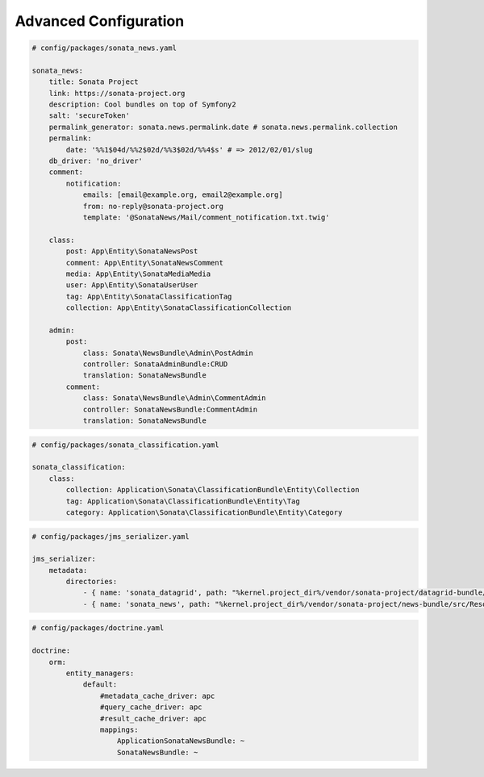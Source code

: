 Advanced Configuration
======================

.. code-block:: yaml

    # config/packages/sonata_news.yaml

    sonata_news:
        title: Sonata Project
        link: https://sonata-project.org
        description: Cool bundles on top of Symfony2
        salt: 'secureToken'
        permalink_generator: sonata.news.permalink.date # sonata.news.permalink.collection
        permalink:
            date: '%%1$04d/%%2$02d/%%3$02d/%%4$s' # => 2012/02/01/slug
        db_driver: 'no_driver'
        comment:
            notification:
                emails: [email@example.org, email2@example.org]
                from: no-reply@sonata-project.org
                template: '@SonataNews/Mail/comment_notification.txt.twig'

        class:
            post: App\Entity\SonataNewsPost
            comment: App\Entity\SonataNewsComment
            media: App\Entity\SonataMediaMedia
            user: App\Entity\SonataUserUser
            tag: App\Entity\SonataClassificationTag
            collection: App\Entity\SonataClassificationCollection

        admin:
            post:
                class: Sonata\NewsBundle\Admin\PostAdmin
                controller: SonataAdminBundle:CRUD
                translation: SonataNewsBundle
            comment:
                class: Sonata\NewsBundle\Admin\CommentAdmin
                controller: SonataNewsBundle:CommentAdmin
                translation: SonataNewsBundle

.. code-block:: yaml

    # config/packages/sonata_classification.yaml

    sonata_classification:
        class:
            collection: Application\Sonata\ClassificationBundle\Entity\Collection
            tag: Application\Sonata\ClassificationBundle\Entity\Tag
            category: Application\Sonata\ClassificationBundle\Entity\Category

.. code-block:: yaml

    # config/packages/jms_serializer.yaml

    jms_serializer:
        metadata:
            directories:
                - { name: 'sonata_datagrid', path: "%kernel.project_dir%/vendor/sonata-project/datagrid-bundle/src/Resources/config/serializer", namespace_prefix: 'Sonata\DatagridBundle' }
                - { name: 'sonata_news', path: "%kernel.project_dir%/vendor/sonata-project/news-bundle/src/Resources/config/serializer", namespace_prefix: 'Sonata\NewsBundle' }

.. code-block:: yaml

    # config/packages/doctrine.yaml

    doctrine:
        orm:
            entity_managers:
                default:
                    #metadata_cache_driver: apc
                    #query_cache_driver: apc
                    #result_cache_driver: apc
                    mappings:
                        ApplicationSonataNewsBundle: ~
                        SonataNewsBundle: ~
